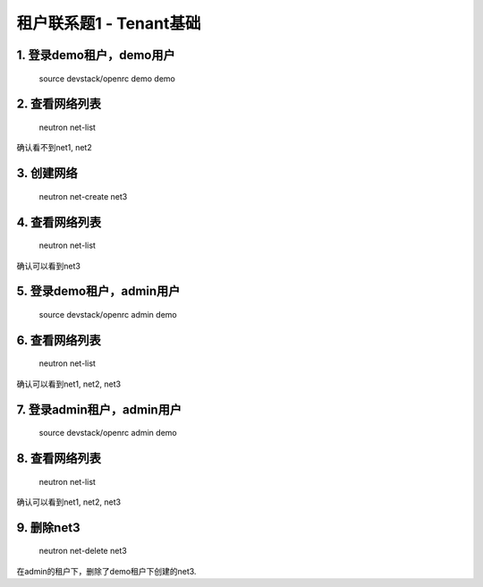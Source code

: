 ======================
租户联系题1 - Tenant基础
======================

1. 登录demo租户，demo用户
=======================

    source devstack/openrc demo demo

2. 查看网络列表
=============

    neutron net-list

确认看不到net1, net2

3. 创建网络
==========

    neutron net-create net3

4. 查看网络列表
=============

    neutron net-list

确认可以看到net3

5. 登录demo租户，admin用户
========================

    source devstack/openrc admin demo

6. 查看网络列表
=============

    neutron net-list

确认可以看到net1, net2, net3

7. 登录admin租户，admin用户
=========================

    source devstack/openrc admin demo

8. 查看网络列表
=============

    neutron net-list

确认可以看到net1, net2, net3

9. 删除net3
==========

    neutron net-delete net3

在admin的租户下，删除了demo租户下创建的net3.